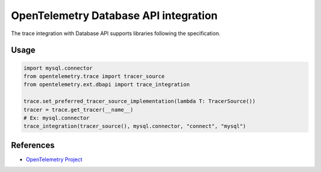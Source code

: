 OpenTelemetry Database API integration
======================================

The trace integration with Database API supports libraries following the specification.

.. PEP 249 -- Python Database API Specification v2.0: https://www.python.org/dev/peps/pep-0249/

Usage
-----

.. code-block:: python

    import mysql.connector
    from opentelemetry.trace import tracer_source
    from opentelemetry.ext.dbapi import trace_integration

    trace.set_preferred_tracer_source_implementation(lambda T: TracerSource())
    tracer = trace.get_tracer(__name__)
    # Ex: mysql.connector
    trace_integration(tracer_source(), mysql.connector, "connect", "mysql")


References
----------

* `OpenTelemetry Project <https://opentelemetry.io/>`_
